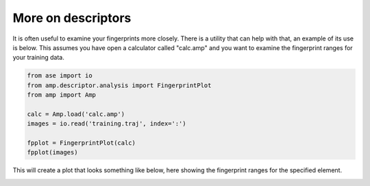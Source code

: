 .. _ExampleScripts:


==================================
More on descriptors
==================================

It is often useful to examine your fingerprints more closely. There is a utility that can help with that, an example of its use is below. This assumes you have open a calculator called "calc.amp" and you want to examine the fingerprint ranges for your training data.

.. code-block:: python


 from ase import io
 from amp.descriptor.analysis import FingerprintPlot
 from amp import Amp
 
 calc = Amp.load('calc.amp')
 images = io.read('training.traj', index=':')
 
 fpplot = FingerprintPlot(calc)
 fpplot(images)

This will create a plot that looks something like below, here showing the fingerprint ranges for the specified element. 

.. image:: _static/fpranges.svg
   :scale: 80 %
   :align: center
